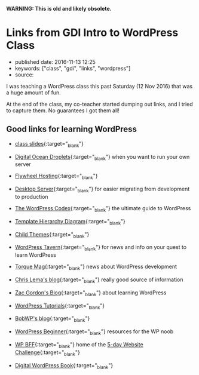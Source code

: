 *WARNING: This is old and likely obsolete.*

* Links from GDI Intro to WordPress Class
  :PROPERTIES:
  :CUSTOM_ID: links-from-gdi-intro-to-wordpress-class
  :END:

- published date: 2016-11-13 12:25
- keywords: ["class", "gdi", "links", "wordpress"]
- source:

I was teaching a WordPress class this past Saturday (12 Nov 2016) that was a huge amount of fun.

At the end of the class, my co-teacher started dumping out links, and I tried to capture them. No guarantees I got them all!

** Good links for learning WordPress
   :PROPERTIES:
   :CUSTOM_ID: good-links-for-learning-wordpress
   :END:

- [[https://docs.google.com/presentation/d/196G0XINo_NKzi39lAld5Y4FccUN_sOiV5MmhhFBcNT4/edit][class slides]]{:target="_blank"}

- [[https://cloud.digitalocean.com/droplets][Digital Ocean Droplets]]{:target="_blank"} when you want to run your own server

- [[https://getflywheel.com/][Flywheel Hosting]]{:target="_blank"}

- [[https://serverpress.com/get-desktopserver/][Desktop Server]]{:target="_blank"} for easier migrating from development to production

- [[https://codex.wordpress.org/][The WordPress Codex]]{:target="_blank"} the ultimate guide to WordPress

- [[https://developer.wordpress.org/files/2014/10/template-hierarchy.png][Template Hierarchy Diagram]]{:target="_blank"}

- [[https://codex.wordpress.org/Child_Themes][Child Themes]]{:target="_blank"}

- [[https://wptavern.com/][WordPress Tavern]]{:target="_blank"} for news and info on your quest to learn WordPress

- [[http://torquemag.io/][Torque Mag]]{:target="_blank"} news about WordPress development

- [[http://chrislema.com/blog/][Chris Lema's blog]]{:target="_blank"} really good source of information

- [[https://wp.zacgordon.com/][Zac Gordon's Blog]]{:target="_blank"} about learning WordPress

- [[https://www.wp101.com/wordpress-tutorials/][WordPress Tutorials]]{:target="_blank"}

- [[https://bobwp.com/][BobWP's blog]]{:target="_blank"}

- [[http://www.wpbeginner.com/][WordPress Beginner]]{:target="_blank"} resources for the WP noob

- [[https://www.wp-bff.com/][WP BFF]]{:target="_blank"} home of the [[http://www.wordpressally.com/5daychallenge][5-day Website Challenge]]{:target="_blank"}

- [[https://digwp.com/book/][Digital WordPress Book]]{:target="_blank"}

